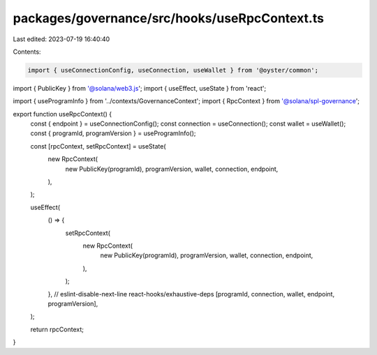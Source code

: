 packages/governance/src/hooks/useRpcContext.ts
==============================================

Last edited: 2023-07-19 16:40:40

Contents:

.. code-block:: ts

    import { useConnectionConfig, useConnection, useWallet } from '@oyster/common';
import { PublicKey } from '@solana/web3.js';
import { useEffect, useState } from 'react';

import { useProgramInfo } from '../contexts/GovernanceContext';
import { RpcContext } from '@solana/spl-governance';

export function useRpcContext() {
  const { endpoint } = useConnectionConfig();
  const connection = useConnection();
  const wallet = useWallet();
  const { programId, programVersion } = useProgramInfo();

  const [rpcContext, setRpcContext] = useState(
    new RpcContext(
      new PublicKey(programId),
      programVersion,
      wallet,
      connection,
      endpoint,
    ),
  );

  useEffect(
    () => {
      setRpcContext(
        new RpcContext(
          new PublicKey(programId),
          programVersion,
          wallet,
          connection,
          endpoint,
        ),
      );
    },
    // eslint-disable-next-line react-hooks/exhaustive-deps
    [programId, connection, wallet, endpoint, programVersion],
  );

  return rpcContext;
}


